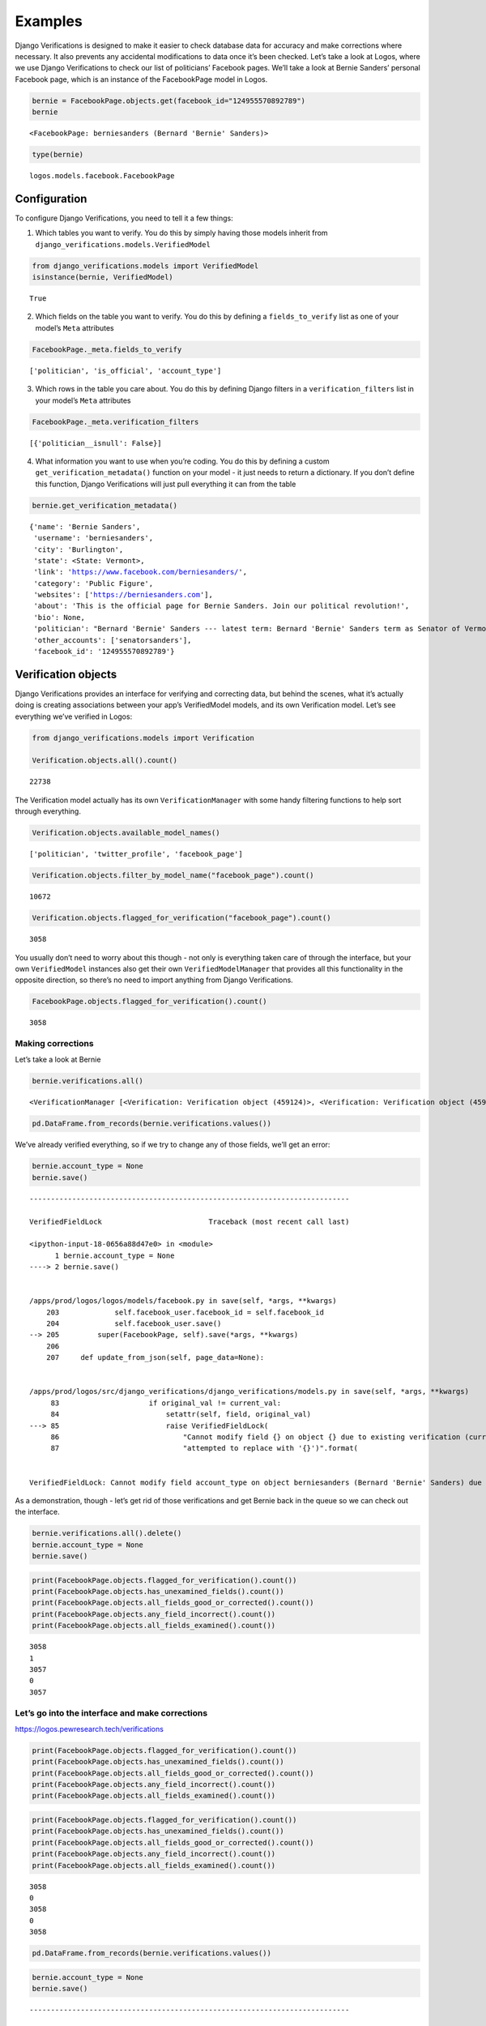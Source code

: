 *************************************
Examples
*************************************

Django Verifications is designed to make it easier to check database
data for accuracy and make corrections where necessary. It also prevents
any accidental modifications to data once it’s been checked. Let’s take
a look at Logos, where we use Django Verifications to check our list of
politicians’ Facebook pages. We’ll take a look at Bernie Sanders’
personal Facebook page, which is an instance of the FacebookPage model
in Logos.

.. code:: ipython3

    bernie = FacebookPage.objects.get(facebook_id="124955570892789")
    bernie




.. parsed-literal::

    <FacebookPage: berniesanders (Bernard 'Bernie' Sanders)>



.. code:: ipython3

    type(bernie)




.. parsed-literal::

    logos.models.facebook.FacebookPage



Configuration
~~~~~~~~~~~~~

To configure Django Verifications, you need to tell it a few things:

1) Which tables you want to verify. You do this by simply having those
   models inherit from ``django_verifications.models.VerifiedModel``

.. code:: ipython3

    from django_verifications.models import VerifiedModel
    isinstance(bernie, VerifiedModel)




.. parsed-literal::

    True



2) Which fields on the table you want to verify. You do this by defining
   a ``fields_to_verify`` list as one of your model’s ``Meta``
   attributes

.. code:: ipython3

    FacebookPage._meta.fields_to_verify




.. parsed-literal::

    ['politician', 'is_official', 'account_type']



3) Which rows in the table you care about. You do this by defining
   Django filters in a ``verification_filters`` list in your model’s
   ``Meta`` attributes

.. code:: ipython3

    FacebookPage._meta.verification_filters




.. parsed-literal::

    [{'politician__isnull': False}]



4) What information you want to use when you’re coding. You do this by
   defining a custom ``get_verification_metadata()`` function on your
   model - it just needs to return a dictionary. If you don’t define
   this function, Django Verifications will just pull everything it can
   from the table

.. code:: ipython3

    bernie.get_verification_metadata()




.. parsed-literal::

    {'name': 'Bernie Sanders',
     'username': 'berniesanders',
     'city': 'Burlington',
     'state': <State: Vermont>,
     'link': 'https://www.facebook.com/berniesanders/',
     'category': 'Public Figure',
     'websites': ['https://berniesanders.com'],
     'about': 'This is the official page for Bernie Sanders. Join our political revolution!',
     'bio': None,
     'politician': "Bernard 'Bernie' Sanders --- latest term: Bernard 'Bernie' Sanders term as Senator of Vermont, U.S. Senate (Class 1), 2019 - 2025",
     'other_accounts': ['senatorsanders'],
     'facebook_id': '124955570892789'}



Verification objects
~~~~~~~~~~~~~~~~~~~~

Django Verifications provides an interface for verifying and correcting
data, but behind the scenes, what it’s actually doing is creating
associations between your app’s VerifiedModel models, and its own
Verification model. Let’s see everything we’ve verified in Logos:

.. code:: ipython3

    from django_verifications.models import Verification
    
    Verification.objects.all().count()




.. parsed-literal::

    22738



The Verification model actually has its own ``VerificationManager`` with
some handy filtering functions to help sort through everything.

.. code:: ipython3

    Verification.objects.available_model_names()




.. parsed-literal::

    ['politician', 'twitter_profile', 'facebook_page']



.. code:: ipython3

    Verification.objects.filter_by_model_name("facebook_page").count()




.. parsed-literal::

    10672



.. code:: ipython3

    Verification.objects.flagged_for_verification("facebook_page").count()




.. parsed-literal::

    3058



You usually don’t need to worry about this though - not only is
everything taken care of through the interface, but your own
``VerifiedModel`` instances also get their own ``VerifiedModelManager``
that provides all this functionality in the opposite direction, so
there’s no need to import anything from Django Verifications.

.. code:: ipython3

    FacebookPage.objects.flagged_for_verification().count()




.. parsed-literal::

    3058



Making corrections
==================

Let’s take a look at Bernie

.. code:: ipython3

    bernie.verifications.all()




.. parsed-literal::

    <VerificationManager [<Verification: Verification object (459124)>, <Verification: Verification object (459125)>, <Verification: Verification object (459126)>]>



.. code:: ipython3

    pd.DataFrame.from_records(bernie.verifications.values())




.. raw:: html

    <div>
    <style scoped>
        .dataframe tbody tr th:only-of-type {
            vertical-align: middle;
        }
    
        .dataframe tbody tr th {
            vertical-align: top;
        }
    
        .dataframe thead th {
            text-align: right;
        }
    </style>
    <table border="1" class="dataframe">
      <thead>
        <tr style="text-align: right;">
          <th></th>
          <th>id</th>
          <th>field</th>
          <th>user_id</th>
          <th>timestamp</th>
          <th>is_good</th>
          <th>notes</th>
          <th>corrected</th>
          <th>content_type_id</th>
          <th>object_id</th>
        </tr>
      </thead>
      <tbody>
        <tr>
          <th>0</th>
          <td>459124</td>
          <td>politician</td>
          <td>2</td>
          <td>2021-05-25 11:26:08.845798</td>
          <td>True</td>
          <td></td>
          <td>False</td>
          <td>14</td>
          <td>1316</td>
        </tr>
        <tr>
          <th>1</th>
          <td>459125</td>
          <td>is_official</td>
          <td>2</td>
          <td>2021-05-25 11:26:47.201979</td>
          <td>True</td>
          <td></td>
          <td>True</td>
          <td>14</td>
          <td>1316</td>
        </tr>
        <tr>
          <th>2</th>
          <td>459126</td>
          <td>account_type</td>
          <td>2</td>
          <td>2021-05-25 11:26:47.207914</td>
          <td>True</td>
          <td></td>
          <td>True</td>
          <td>14</td>
          <td>1316</td>
        </tr>
      </tbody>
    </table>
    </div>



We’ve already verified everything, so if we try to change any of those
fields, we’ll get an error:

.. code:: ipython3

    bernie.account_type = None
    bernie.save()


::


    ---------------------------------------------------------------------------

    VerifiedFieldLock                         Traceback (most recent call last)

    <ipython-input-18-0656a88d47e0> in <module>
          1 bernie.account_type = None
    ----> 2 bernie.save()
    

    /apps/prod/logos/logos/models/facebook.py in save(self, *args, **kwargs)
        203             self.facebook_user.facebook_id = self.facebook_id
        204             self.facebook_user.save()
    --> 205         super(FacebookPage, self).save(*args, **kwargs)
        206 
        207     def update_from_json(self, page_data=None):


    /apps/prod/logos/src/django_verifications/django_verifications/models.py in save(self, *args, **kwargs)
         83                     if original_val != current_val:
         84                         setattr(self, field, original_val)
    ---> 85                         raise VerifiedFieldLock(
         86                             "Cannot modify field {} on object {} due to existing verification (currently '{}', "
         87                             "attempted to replace with '{}')".format(


    VerifiedFieldLock: Cannot modify field account_type on object berniesanders (Bernard 'Bernie' Sanders) due to existing verification (currently 'pol_personal', attempted to replace with 'None')


As a demonstration, though - let’s get rid of those verifications and
get Bernie back in the queue so we can check out the interface.

.. code:: ipython3

    bernie.verifications.all().delete()
    bernie.account_type = None
    bernie.save()

.. code:: ipython3

    print(FacebookPage.objects.flagged_for_verification().count())
    print(FacebookPage.objects.has_unexamined_fields().count())
    print(FacebookPage.objects.all_fields_good_or_corrected().count())
    print(FacebookPage.objects.any_field_incorrect().count())
    print(FacebookPage.objects.all_fields_examined().count())


.. parsed-literal::

    3058
    1
    3057
    0
    3057


**Let’s go into the interface and make corrections**
====================================================

https://logos.pewresearch.tech/verifications

.. code:: ipython3

    print(FacebookPage.objects.flagged_for_verification().count())
    print(FacebookPage.objects.has_unexamined_fields().count())
    print(FacebookPage.objects.all_fields_good_or_corrected().count())
    print(FacebookPage.objects.any_field_incorrect().count())
    print(FacebookPage.objects.all_fields_examined().count())

.. code:: ipython3

    print(FacebookPage.objects.flagged_for_verification().count())
    print(FacebookPage.objects.has_unexamined_fields().count())
    print(FacebookPage.objects.all_fields_good_or_corrected().count())
    print(FacebookPage.objects.any_field_incorrect().count())
    print(FacebookPage.objects.all_fields_examined().count())


.. parsed-literal::

    3058
    0
    3058
    0
    3058


.. code:: ipython3

    pd.DataFrame.from_records(bernie.verifications.values())




.. raw:: html

    <div>
    <style scoped>
        .dataframe tbody tr th:only-of-type {
            vertical-align: middle;
        }
    
        .dataframe tbody tr th {
            vertical-align: top;
        }
    
        .dataframe thead th {
            text-align: right;
        }
    </style>
    <table border="1" class="dataframe">
      <thead>
        <tr style="text-align: right;">
          <th></th>
          <th>id</th>
          <th>field</th>
          <th>user_id</th>
          <th>timestamp</th>
          <th>is_good</th>
          <th>notes</th>
          <th>corrected</th>
          <th>content_type_id</th>
          <th>object_id</th>
        </tr>
      </thead>
      <tbody>
        <tr>
          <th>0</th>
          <td>459127</td>
          <td>politician</td>
          <td>2</td>
          <td>2021-05-25 14:19:49.404860</td>
          <td>True</td>
          <td></td>
          <td>False</td>
          <td>14</td>
          <td>1316</td>
        </tr>
        <tr>
          <th>1</th>
          <td>459128</td>
          <td>is_official</td>
          <td>2</td>
          <td>2021-05-25 14:19:49.418054</td>
          <td>True</td>
          <td></td>
          <td>False</td>
          <td>14</td>
          <td>1316</td>
        </tr>
        <tr>
          <th>2</th>
          <td>459129</td>
          <td>account_type</td>
          <td>2</td>
          <td>2021-05-25 14:20:43.635416</td>
          <td>True</td>
          <td></td>
          <td>True</td>
          <td>14</td>
          <td>1316</td>
        </tr>
      </tbody>
    </table>
    </div>



.. code:: ipython3

    bernie.account_type = None
    bernie.save()


::


    ---------------------------------------------------------------------------

    VerifiedFieldLock                         Traceback (most recent call last)

    <ipython-input-23-0656a88d47e0> in <module>
          1 bernie.account_type = None
    ----> 2 bernie.save()
    

    /apps/prod/logos/logos/models/facebook.py in save(self, *args, **kwargs)
        203             self.facebook_user.facebook_id = self.facebook_id
        204             self.facebook_user.save()
    --> 205         super(FacebookPage, self).save(*args, **kwargs)
        206 
        207     def update_from_json(self, page_data=None):


    /apps/prod/logos/src/django_verifications/django_verifications/models.py in save(self, *args, **kwargs)
         83                     if original_val != current_val:
         84                         setattr(self, field, original_val)
    ---> 85                         raise VerifiedFieldLock(
         86                             "Cannot modify field {} on object {} due to existing verification (currently '{}', "
         87                             "attempted to replace with '{}')".format(


    VerifiedFieldLock: Cannot modify field account_type on object berniesanders (Bernard 'Bernie' Sanders) due to existing verification (currently 'pol_personal', attempted to replace with 'None')



